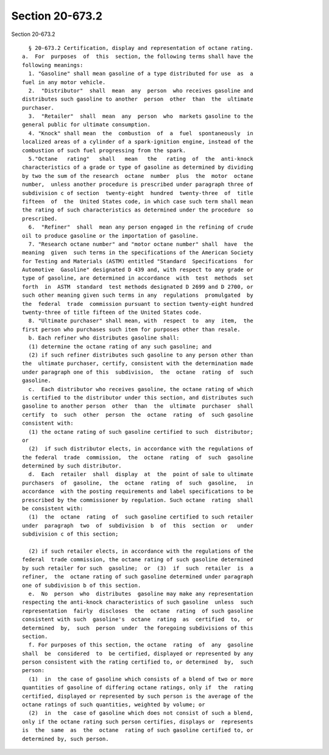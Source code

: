 Section 20-673.2
================

Section 20-673.2 ::    
        
     
        § 20-673.2 Certification, display and representation of octane rating.
      a.  For  purposes  of  this  section, the following terms shall have the
      following meanings:
        1. "Gasoline" shall mean gasoline of a type distributed for use  as  a
      fuel in any motor vehicle.
        2.  "Distributor"  shall  mean  any  person  who receives gasoline and
      distributes such gasoline to another  person  other  than  the  ultimate
      purchaser.
        3.  "Retailer"  shall  mean  any  person  who  markets gasoline to the
      general public for ultimate consumption.
        4. "Knock" shall mean  the  combustion  of  a  fuel  spontaneously  in
      localized areas of a cylinder of a spark-ignition engine, instead of the
      combustion of such fuel progressing from the spark.
        5."Octane   rating"   shall   mean   the   rating  of  the  anti-knock
      characteristics of a grade or type of gasoline as determined by dividing
      by two the sum of the research  octane  number  plus  the  motor  octane
      number,  unless another procedure is prescribed under paragraph three of
      subdivision c of section  twenty-eight  hundred  twenty-three  of  title
      fifteen  of  the  United States code, in which case such term shall mean
      the rating of such characteristics as determined under the procedure  so
      prescribed.
        6.  "Refiner"  shall  mean any person engaged in the refining of crude
      oil to produce gasoline or the importation of gasoline.
        7. "Research octane number" and "motor octane number" shall  have  the
      meaning  given  such terms in the specifications of the American Society
      for Testing and Materials (ASTM) entitled "Standard  Specifications  for
      Automotive  Gasoline" designated D 439 and, with respect to any grade or
      type of gasoline, are determined in accordance  with  test  methods  set
      forth  in  ASTM  standard  test methods designated D 2699 and D 2700, or
      such other meaning given such terms in any  regulations  promulgated  by
      the  federal  trade  commission pursuant to section twenty-eight hundred
      twenty-three of title fifteen of the United States code.
        8. "Ultimate purchaser" shall mean, with  respect  to  any  item,  the
      first person who purchases such item for purposes other than resale.
        b. Each refiner who distributes gasoline shall:
        (1) determine the octane rating of any such gasoline; and
        (2) if such refiner distributes such gasoline to any person other than
      the  ultimate purchaser, certify, consistent with the determination made
      under paragraph one of this  subdivision,  the  octane  rating  of  such
      gasoline.
        c.  Each distributor who receives gasoline, the octane rating of which
      is certified to the distributor under this section, and distributes such
      gasoline to another person  other  than  the  ultimate  purchaser  shall
      certify  to  such  other  person  the  octane  rating  of  such gasoline
      consistent with:
        (1) the octane rating of such gasoline certified to such  distributor;
      or
        (2)  if such distributor elects, in accordance with the regulations of
      the federal  trade  commission,  the  octane  rating  of  such  gasoline
      determined by such distributor.
        d.  Each  retailer  shall  display  at  the  point of sale to ultimate
      purchasers  of  gasoline,  the  octane  rating  of  such  gasoline,   in
      accordance  with the posting requirements and label specifications to be
      prescribed by the commissioner by regulation. Such octane  rating  shall
      be consistent with:
        (1)  the  octane  rating  of  such gasoline certified to such retailer
      under  paragraph  two  of  subdivision  b  of  this  section  or   under
      subdivision c of this section;
    
        (2) if such retailer elects, in accordance with the regulations of the
      federal  trade commission, the octane rating of such gasoline determined
      by such retailer for such  gasoline;  or  (3)  if  such  retailer  is  a
      refiner,  the  octane rating of such gasoline determined under paragraph
      one of subdivision b of this section.
        e.  No  person  who  distributes  gasoline may make any representation
      respecting the anti-knock characteristics of such gasoline  unless  such
      representation  fairly  discloses  the  octane  rating  of such gasoline
      consistent with such  gasoline's  octane  rating  as  certified  to,  or
      determined  by,  such  person  under  the foregoing subdivisions of this
      section.
        f. For purposes of this section, the octane  rating  of  any  gasoline
      shall  be  considered  to  be certified, displayed or represented by any
      person consistent with the rating certified to, or determined  by,  such
      person:
        (1)  in  the case of gasoline which consists of a blend of two or more
      quantities of gasoline of differing octane ratings, only if  the  rating
      certified, displayed or represented by such person is the average of the
      octane ratings of such quantities, weighted by volume; or
        (2)  in  the  case of gasoline which does not consist of such a blend,
      only if the octane rating such person certifies, displays or  represents
      is  the  same  as  the  octane  rating of such gasoline certified to, or
      determined by, such person.
    
    
    
    
    
    
    